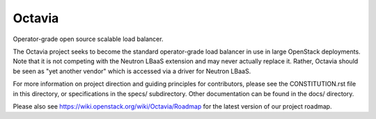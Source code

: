 =======
Octavia
=======

Operator-grade open source scalable load balancer.

The Octavia project seeks to become the standard operator-grade load balancer
in use in large OpenStack deployments. Note that it is not competing with the
Neutron LBaaS extension and may never actually replace it. Rather, Octavia
should be seen as "yet another vendor" which is accessed via a driver for
Neutron LBaaS.

For more information on project direction and guiding principles for
contributors, please see the CONSTITUTION.rst file in this directory, or
specifications in the specs/ subdirectory. Other documentation can be
found in the docs/ directory.

Please also see https://wiki.openstack.org/wiki/Octavia/Roadmap for the
latest version of our project roadmap.



